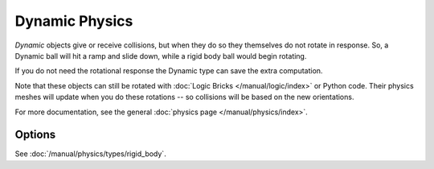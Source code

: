 
***************
Dynamic Physics
***************

*Dynamic* objects give or receive collisions,
but when they do so they themselves do not rotate in response.
So, a Dynamic ball will hit a ramp and slide down, while a rigid body ball would begin rotating.

If you do not need the rotational response the Dynamic type can save the extra computation.

Note that these objects can still be rotated with :doc:`Logic Bricks </manual/logic/index>` or Python code.
Their physics meshes will update when you do these rotations -- so collisions will be based on the new orientations.

For more documentation, see the general :doc:`physics page </manual/physics/index>`.


Options
=======

See :doc:`/manual/physics/types/rigid_body`.
